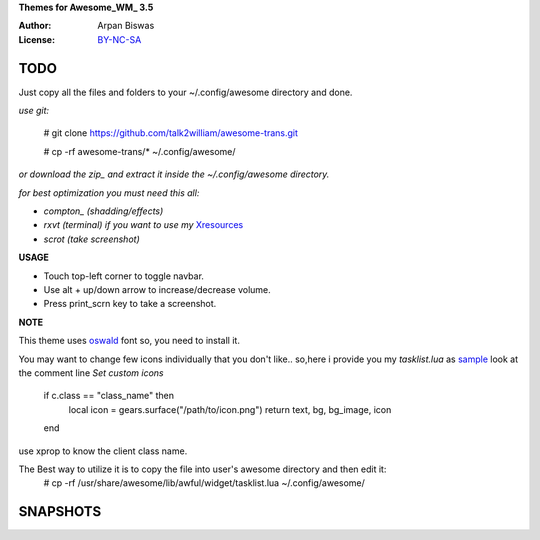 **Themes for Awesome_WM_ 3.5**

:Author: Arpan Biswas
:License: BY-NC-SA_

TODO
==========

Just copy all the files and folders to your ~/.config/awesome directory and done.

*use git:*

 # git clone https://github.com/talk2william/awesome-trans.git
 
 # cp -rf awesome-trans/* ~/.config/awesome/
 
*or download the zip_ and extract it inside the ~/.config/awesome directory.*

*for best optimization you must need this all:*

- *compton_ (shadding/effects)*

- *rxvt (terminal) if you want to use my* Xresources_

- *scrot (take screenshot)*

**USAGE**

- Touch top-left corner to toggle navbar.

- Use alt + up/down arrow to increase/decrease volume.

- Press print_scrn key to take a screenshot.


**NOTE**

This theme uses oswald_ font so, you need to install it.

You may want to change few icons individually that you don't like.. so,here i provide you my *tasklist.lua* as sample_
look at the comment line *Set custom icons*

    if c.class == "class_name" then
      local icon = gears.surface("/path/to/icon.png")
      return text, bg, bg_image, icon
    end

use xprop to know the client class name.

The Best way to utilize it is to copy the file into user's awesome directory and then edit it:
 # cp -rf /usr/share/awesome/lib/awful/widget/tasklist.lua ~/.config/awesome/

SNAPSHOTS
===========

.. image:: snaps/2015-07-07-134104_1600x900_scrot.png

.. image:: snaps/2015-07-08-191118_1600x900_scrot.png


.. _BY-NC-SA: http://creativecommons.org/licenses/by-nc-sa/3.0/
.. _compton: https://github.com/chjj/compton
.. _zip: https://github.com/talk2william/awesome-trans/archive/master.zip
.. _sample: /tasklist.lua
.. _Xresources: /.Xresources
.. _oswald: /oswald.ttf
